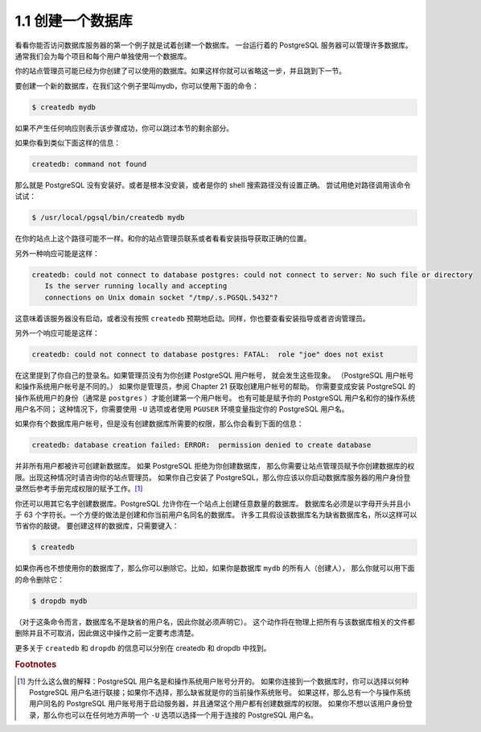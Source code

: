 1.1 创建一个数据库
=====================================

看看你能否访问数据库服务器的第一个例子就是试着创建一个数据库。
一台运行着的 PostgreSQL 服务器可以管理许多数据库。通常我们会为每个项目和每个用户单独使用一个数据库。

你的站点管理员可能已经为你创建了可以使用的数据库。如果这样你就可以省略这一步，并且跳到下一节。

要创建一个新的数据库，在我们这个例子里叫mydb，你可以使用下面的命令：

.. code-block:: shell

   $ createdb mydb

如果不产生任何响应则表示该步骤成功，你可以跳过本节的剩余部分。

如果你看到类似下面这样的信息：

.. code-block:: shell

   createdb: command not found

那么就是 PostgreSQL 没有安装好。或者是根本没安装，或者是你的 shell 搜索路径没有设置正确。
尝试用绝对路径调用该命令试试：

.. code-block:: shell

   $ /usr/local/pgsql/bin/createdb mydb

在你的站点上这个路径可能不一样。和你的站点管理员联系或者看看安装指导获取正确的位置。

另外一种响应可能是这样：

.. code-block:: shell

   createdb: could not connect to database postgres: could not connect to server: No such file or directory
      Is the server running locally and accepting
      connections on Unix domain socket "/tmp/.s.PGSQL.5432"?

这意味着该服务器没有启动，或者没有按照 ``createdb`` 预期地启动。同样，你也要查看安装指导或者咨询管理员。

另外一个响应可能是这样：

.. code-block:: shell

   createdb: could not connect to database postgres: FATAL:  role "joe" does not exist

在这里提到了你自己的登录名。如果管理员没有为你创建 PostgreSQL 用户帐号， 就会发生这些现象。
（PostgreSQL 用户帐号和操作系统用户帐号是不同的。） 如果你是管理员，参阅 Chapter 21 获取创建用户帐号的帮助。
你需要变成安装 PostgreSQL 的操作系统用户的身份（通常是 ``postgres`` ）才能创建第一个用户帐号。
也有可能是赋予你的 PostgreSQL 用户名和你的操作系统用户名不同；
这种情况下，你需要使用 ``-U`` 选项或者使用 ``PGUSER`` 环境变量指定你的 PostgreSQL 用户名。

如果你有个数据库用户帐号，但是没有创建数据库所需要的权限，那么你会看到下面的信息：

.. code-block:: shell

   createdb: database creation failed: ERROR:  permission denied to create database

并非所有用户都被许可创建新数据库。 如果 PostgreSQL 拒绝为你创建数据库，
那么你需要让站点管理员赋予你创建数据库的权限。出现这种情况时请咨询你的站点管理员。
如果你自己安装了 PostgreSQL，那么你应该以你启动数据库服务器的用户身份登录然后参考手册完成权限的赋予工作。[1]_

你还可以用其它名字创建数据库。PostgreSQL 允许你在一个站点上创建任意数量的数据库。
数据库名必须是以字母开头并且小于 63 个字符长。一个方便的做法是创建和你当前用户名同名的数据库。
许多工具假设该数据库名为缺省数据库名，所以这样可以节省你的敲键。 要创建这样的数据库，只需要键入：

.. code-block:: shell

   $ createdb

如果你再也不想使用你的数据库了，那么你可以删除它。比如，如果你是数据库 ``mydb`` 的所有人（创建人），
那么你就可以用下面的命令删除它：

.. code-block:: shell

   $ dropdb mydb

（对于这条命令而言，数据库名不是缺省的用户名，因此你就必须声明它）。
这个动作将在物理上把所有与该数据库相关的文件都删除并且不可取消，因此做这中操作之前一定要考虑清楚。

更多关于 ``createdb`` 和 ``dropdb`` 的信息可以分别在 createdb 和 dropdb 中找到。

.. rubric:: Footnotes

.. [1] 为什么这么做的解释：PostgreSQL 用户名是和操作系统用户账号分开的。
   如果你连接到一个数据库时，你可以选择以何种 PostgreSQL 用户名进行联接；如果你不选择，那么缺省就是你的当前操作系统账号。
   如果这样，那么总有一个与操作系统用户同名的 PostgreSQL 用户账号用于启动服务器，并且通常这个用户都有创建数据库的权限。
   如果你不想以该用户身份登录，那么你也可以在任何地方声明一个 ``-U`` 选项以选择一个用于连接的 PostgreSQL 用户名。
